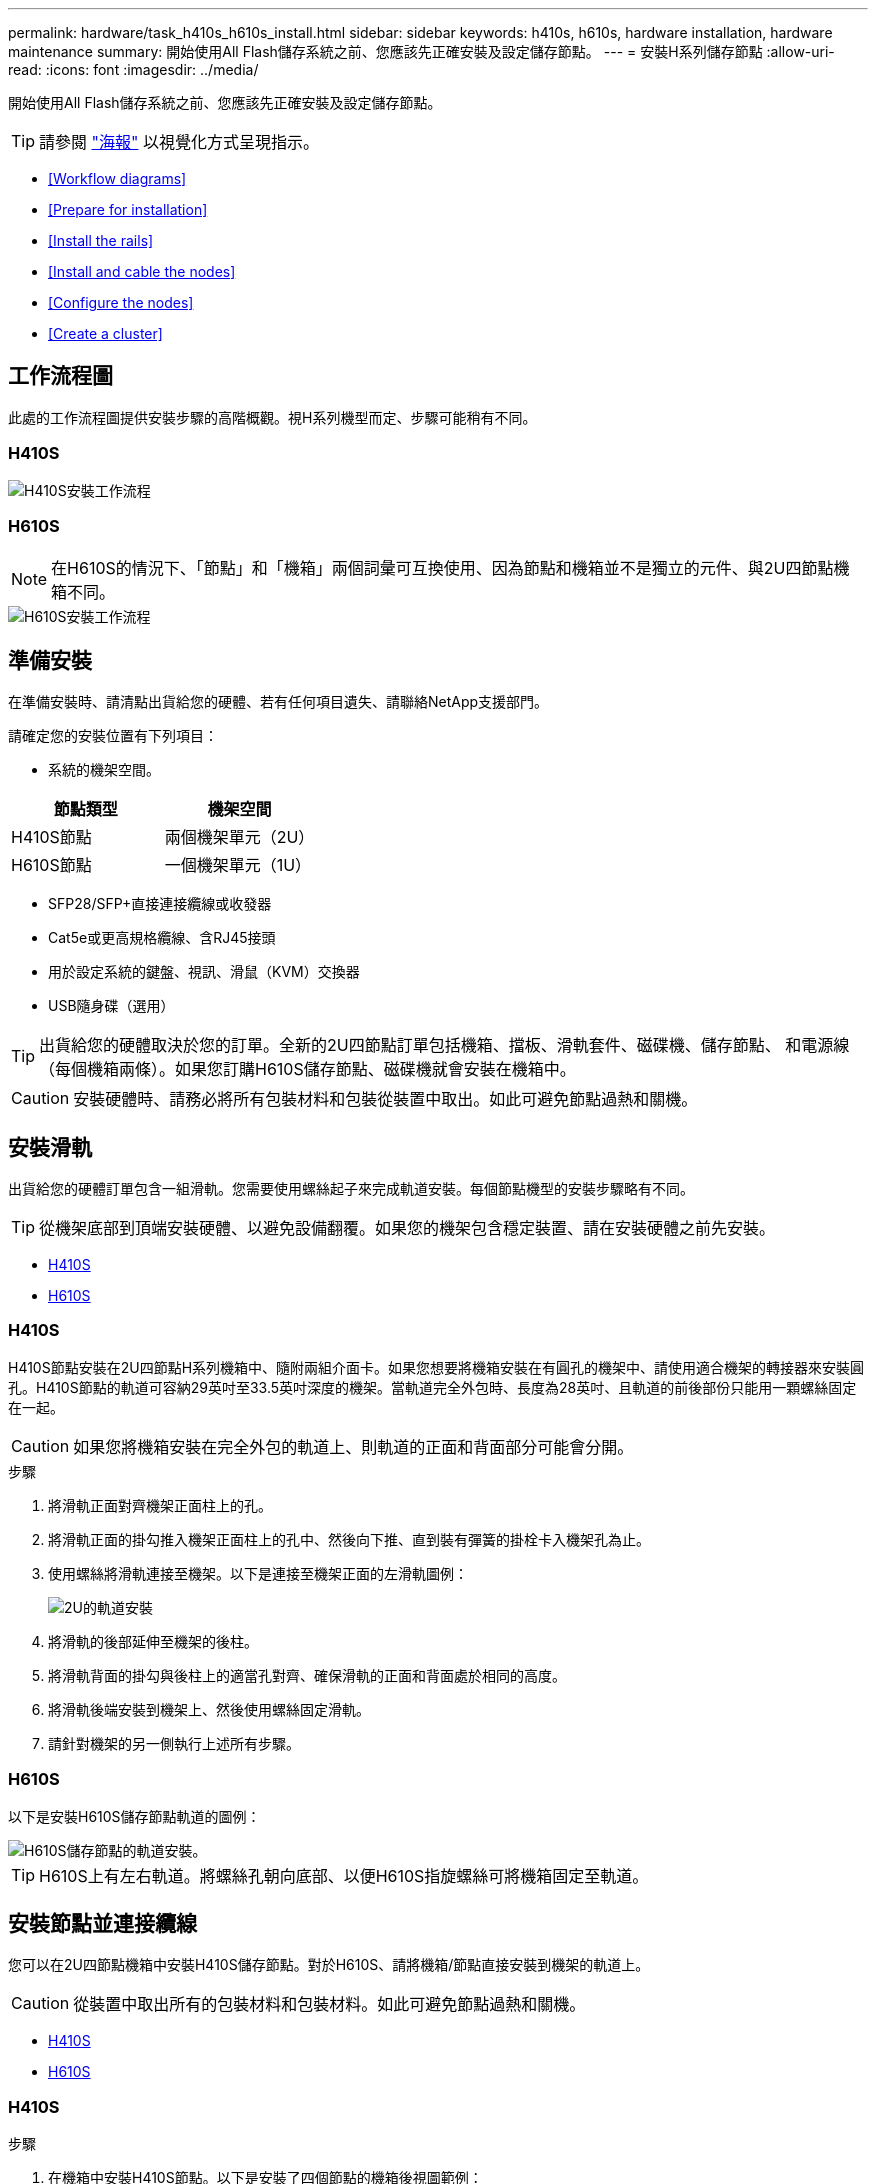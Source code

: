 ---
permalink: hardware/task_h410s_h610s_install.html 
sidebar: sidebar 
keywords: h410s, h610s, hardware installation, hardware maintenance 
summary: 開始使用All Flash儲存系統之前、您應該先正確安裝及設定儲存節點。 
---
= 安裝H系列儲存節點
:allow-uri-read: 
:icons: font
:imagesdir: ../media/


[role="lead"]
開始使用All Flash儲存系統之前、您應該先正確安裝及設定儲存節點。


TIP: 請參閱 link:../media/hseries_isi.pdf["海報"^] 以視覺化方式呈現指示。

* <<Workflow diagrams>>
* <<Prepare for installation>>
* <<Install the rails>>
* <<Install and cable the nodes>>
* <<Configure the nodes>>
* <<Create a cluster>>




== 工作流程圖

此處的工作流程圖提供安裝步驟的高階概觀。視H系列機型而定、步驟可能稍有不同。



=== H410S

image::../media/h410s_isi_workflow.png[H410S安裝工作流程]



=== H610S


NOTE: 在H610S的情況下、「節點」和「機箱」兩個詞彙可互換使用、因為節點和機箱並不是獨立的元件、與2U四節點機箱不同。

image::../media/h610s_isi_workflow.png[H610S安裝工作流程]



== 準備安裝

在準備安裝時、請清點出貨給您的硬體、若有任何項目遺失、請聯絡NetApp支援部門。

請確定您的安裝位置有下列項目：

* 系統的機架空間。


[cols="2*"]
|===
| 節點類型 | 機架空間 


| H410S節點 | 兩個機架單元（2U） 


| H610S節點 | 一個機架單元（1U） 
|===
* SFP28/SFP+直接連接纜線或收發器
* Cat5e或更高規格纜線、含RJ45接頭
* 用於設定系統的鍵盤、視訊、滑鼠（KVM）交換器
* USB隨身碟（選用）



TIP: 出貨給您的硬體取決於您的訂單。全新的2U四節點訂單包括機箱、擋板、滑軌套件、磁碟機、儲存節點、 和電源線（每個機箱兩條）。如果您訂購H610S儲存節點、磁碟機就會安裝在機箱中。


CAUTION: 安裝硬體時、請務必將所有包裝材料和包裝從裝置中取出。如此可避免節點過熱和關機。



== 安裝滑軌

出貨給您的硬體訂單包含一組滑軌。您需要使用螺絲起子來完成軌道安裝。每個節點機型的安裝步驟略有不同。


TIP: 從機架底部到頂端安裝硬體、以避免設備翻覆。如果您的機架包含穩定裝置、請在安裝硬體之前先安裝。

* <<H410S>>
* <<H610S>>




=== H410S

H410S節點安裝在2U四節點H系列機箱中、隨附兩組介面卡。如果您想要將機箱安裝在有圓孔的機架中、請使用適合機架的轉接器來安裝圓孔。H410S節點的軌道可容納29英吋至33.5英吋深度的機架。當軌道完全外包時、長度為28英吋、且軌道的前後部份只能用一顆螺絲固定在一起。


CAUTION: 如果您將機箱安裝在完全外包的軌道上、則軌道的正面和背面部分可能會分開。

.步驟
. 將滑軌正面對齊機架正面柱上的孔。
. 將滑軌正面的掛勾推入機架正面柱上的孔中、然後向下推、直到裝有彈簧的掛栓卡入機架孔為止。
. 使用螺絲將滑軌連接至機架。以下是連接至機架正面的左滑軌圖例：
+
image::../media/h410s_rail.gif[2U的軌道安裝]

. 將滑軌的後部延伸至機架的後柱。
. 將滑軌背面的掛勾與後柱上的適當孔對齊、確保滑軌的正面和背面處於相同的高度。
. 將滑軌後端安裝到機架上、然後使用螺絲固定滑軌。
. 請針對機架的另一側執行上述所有步驟。




=== H610S

以下是安裝H610S儲存節點軌道的圖例：

image::../media/h610s_rail_isi.gif[H610S儲存節點的軌道安裝。]


TIP: H610S上有左右軌道。將螺絲孔朝向底部、以便H610S指旋螺絲可將機箱固定至軌道。



== 安裝節點並連接纜線

您可以在2U四節點機箱中安裝H410S儲存節點。對於H610S、請將機箱/節點直接安裝到機架的軌道上。


CAUTION: 從裝置中取出所有的包裝材料和包裝材料。如此可避免節點過熱和關機。

* <<H410S>>
* <<H610S>>




=== H410S

.步驟
. 在機箱中安裝H410S節點。以下是安裝了四個節點的機箱後視圖範例：
+
image::../media/sf_isi_chassis_rear.png[此圖顯示2U的背面]

+

WARNING: 抬起硬體並將其安裝到機架時請務必小心。空的兩個機架單元（2U）、四節點機箱重54.45磅（24.7公斤）、節點重8.0磅（3.6公斤）。

. 安裝磁碟機。
+
image::../media/hci_stor_node_ssd_bays.gif[此圖顯示2U的正面]

. 連接節點。
+

IMPORTANT: 如果機箱背面的通風孔被纜線或標籤阻塞、可能會因為過熱而導致元件提早故障。

+
image::../media/hci_isi_storage_cabling.png[本圖顯示H410S儲存節點的佈線。]

+
** 在連接埠A和B中連接兩條CAT5e或更高規格的纜線、以進行管理連線。
** 將兩條SFP28/SFP+纜線或收發器連接至連接埠C和D、以進行儲存連線。
** （選用、建議）在IPMI連接埠中連接CAT5e纜線、以進行頻外管理連線。


. 將電源線連接至每個機箱的兩個電源供應器、並將其插入240V PDU或電源插座。
. 開啟節點電源。
+

NOTE: 節點開機約需六分鐘。

+
image::../media/hci_poweron_isg.gif[此圖顯示2U節點上的電源按鈕]





=== H610S

.步驟
. 安裝H610S機箱。以下是在機架中安裝節點/機箱的圖例：
+
image::../media/h610s_chassis_isi.gif[顯示機架中正在安裝的H610S節點/機箱。]

+

WARNING: 抬起硬體並將其安裝到機架時請務必小心。H610S機箱重40.5磅（18.4公斤）。

. 連接節點。
+

IMPORTANT: 如果機箱背面的通風孔被纜線或標籤阻塞、可能會因為過熱而導致元件提早故障。

+
image::../media/h600s_isi_noderear.png[此圖顯示H610S儲存節點的纜線佈線。]

+
** 使用兩條SFP28或SFP+纜線、將節點連接至10/25GbE網路。
** 使用兩個RJ45連接器將節點連接至1GbE網路。
** 使用IPMI連接埠中的RJ-45連接器、將節點連接至1GbE網路。
** 將兩條電源線連接至節點。


. 開啟節點電源。
+

NOTE: 節點開機大約需要五分鐘30秒。

+
image::../media/h600s_isi_nodefront.png[此圖顯示H610S機箱正面、並強調顯示電源按鈕。]





== 設定節點

在您安裝機架並連接硬體之後、就可以開始設定新的儲存資源了。

.步驟
. 將鍵盤和顯示器連接至節點。
. 在顯示的終端使用者介面（TUI）中、使用螢幕導覽來設定節點的網路和叢集設定。
+

NOTE: 您應該從TUI取得節點的IP位址。當您將節點新增至叢集時、就需要此功能。儲存設定之後、節點會處於擱置狀態、並可新增至叢集。請參閱<插入設定連結>一節。

. 使用基礎板管理控制器（BMC）設定頻外管理。這些步驟僅適用於* H610S*節點。
+
.. 使用網頁瀏覽器瀏覽至預設BMC IP位址：192．168．0．120
.. 使用* root*作為使用者名稱登入、* calin*作為密碼登入。
.. 在節點管理畫面中、瀏覽至*設定*>*網路設定*、然後設定頻外管理連接埠的網路參數。





TIP: 請參閱 https://kb.netapp.com/Advice_and_Troubleshooting/Hybrid_Cloud_Infrastructure/NetApp_HCI/How_to_access_BMC_and_change_IP_address_on_H610S["此知識庫文章（需要登入）"]。



== 建立叢集

將儲存節點新增至安裝並設定新的儲存資源之後、即可建立新的儲存叢集

.步驟
. 從與新設定節點位於相同網路上的用戶端NetApp Element 、輸入節點的IP位址即可存取整套軟體UI。
. 在「建立新叢集」視窗中輸入必要資訊。請參閱 link:../setup/concept_setup_overview.html["設定總覽"^] 以取得更多資訊。




== 如需詳細資訊、請參閱

* https://www.netapp.com/data-storage/solidfire/documentation/["NetApp SolidFire 資源頁面"^]
* https://docs.netapp.com/sfe-122/topic/com.netapp.ndc.sfe-vers/GUID-B1944B0E-B335-4E0B-B9F1-E960BF32AE56.html["先前版本的NetApp SolidFire 產品及元素產品文件"^]

